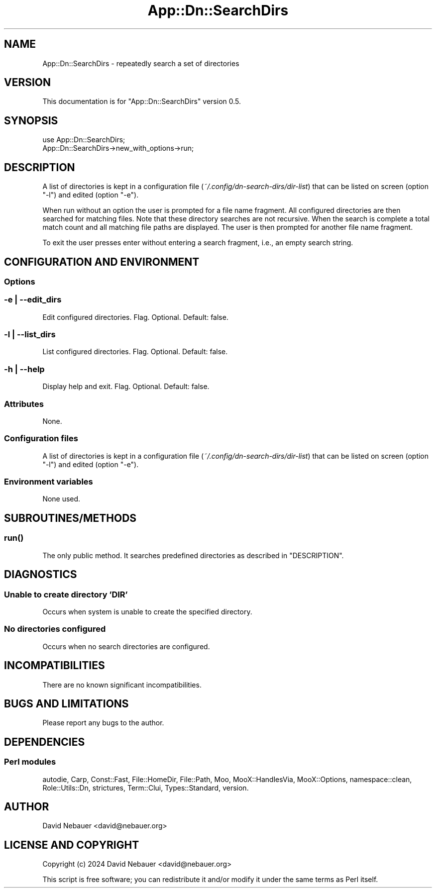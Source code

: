 .\" -*- mode: troff; coding: utf-8 -*-
.\" Automatically generated by Pod::Man 5.01 (Pod::Simple 3.43)
.\"
.\" Standard preamble:
.\" ========================================================================
.de Sp \" Vertical space (when we can't use .PP)
.if t .sp .5v
.if n .sp
..
.de Vb \" Begin verbatim text
.ft CW
.nf
.ne \\$1
..
.de Ve \" End verbatim text
.ft R
.fi
..
.\" \*(C` and \*(C' are quotes in nroff, nothing in troff, for use with C<>.
.ie n \{\
.    ds C` ""
.    ds C' ""
'br\}
.el\{\
.    ds C`
.    ds C'
'br\}
.\"
.\" Escape single quotes in literal strings from groff's Unicode transform.
.ie \n(.g .ds Aq \(aq
.el       .ds Aq '
.\"
.\" If the F register is >0, we'll generate index entries on stderr for
.\" titles (.TH), headers (.SH), subsections (.SS), items (.Ip), and index
.\" entries marked with X<> in POD.  Of course, you'll have to process the
.\" output yourself in some meaningful fashion.
.\"
.\" Avoid warning from groff about undefined register 'F'.
.de IX
..
.nr rF 0
.if \n(.g .if rF .nr rF 1
.if (\n(rF:(\n(.g==0)) \{\
.    if \nF \{\
.        de IX
.        tm Index:\\$1\t\\n%\t"\\$2"
..
.        if !\nF==2 \{\
.            nr % 0
.            nr F 2
.        \}
.    \}
.\}
.rr rF
.\" ========================================================================
.\"
.IX Title "App::Dn::SearchDirs 3pm"
.TH App::Dn::SearchDirs 3pm 2024-07-04 "perl v5.38.2" "User Contributed Perl Documentation"
.\" For nroff, turn off justification.  Always turn off hyphenation; it makes
.\" way too many mistakes in technical documents.
.if n .ad l
.nh
.SH NAME
App::Dn::SearchDirs \- repeatedly search a set of directories
.SH VERSION
.IX Header "VERSION"
This documentation is for \f(CW\*(C`App::Dn::SearchDirs\*(C'\fR version 0.5.
.SH SYNOPSIS
.IX Header "SYNOPSIS"
.Vb 1
\&    use App::Dn::SearchDirs;
\&
\&    App::Dn::SearchDirs\->new_with_options\->run;
.Ve
.SH DESCRIPTION
.IX Header "DESCRIPTION"
A list of directories is kept in a configuration file
(\fI~/.config/dn\-search\-dirs/dir\-list\fR) that can be listed on screen (option
\&\f(CW\*(C`\-l\*(C'\fR) and edited (option \f(CW\*(C`\-e\*(C'\fR).
.PP
When run without an option the user is prompted for a file name fragment. All
configured directories are then searched for matching files. Note that these
directory searches are not recursive. When the search is complete a total match
count and all matching file paths are displayed. The user is then prompted for
another file name fragment.
.PP
To exit the user presses enter without entering a search fragment, i.e., an
empty search string.
.SH "CONFIGURATION AND ENVIRONMENT"
.IX Header "CONFIGURATION AND ENVIRONMENT"
.SS Options
.IX Subsection "Options"
.SS "\-e | \-\-edit_dirs"
.IX Subsection "-e | --edit_dirs"
Edit configured directories. Flag. Optional. Default: false.
.SS "\-l | \-\-list_dirs"
.IX Subsection "-l | --list_dirs"
List configured directories. Flag. Optional. Default: false.
.SS "\-h | \-\-help"
.IX Subsection "-h | --help"
Display help and exit. Flag. Optional. Default: false.
.SS Attributes
.IX Subsection "Attributes"
None.
.SS "Configuration files"
.IX Subsection "Configuration files"
A list of directories is kept in a configuration file
(\fI~/.config/dn\-search\-dirs/dir\-list\fR) that can be listed on screen (option
\&\f(CW\*(C`\-l\*(C'\fR) and edited (option \f(CW\*(C`\-e\*(C'\fR).
.SS "Environment variables"
.IX Subsection "Environment variables"
None used.
.SH SUBROUTINES/METHODS
.IX Header "SUBROUTINES/METHODS"
.SS \fBrun()\fP
.IX Subsection "run()"
The only public method. It searches predefined directories as described in
"DESCRIPTION".
.SH DIAGNOSTICS
.IX Header "DIAGNOSTICS"
.SS "Unable to create directory 'DIR'"
.IX Subsection "Unable to create directory 'DIR'"
Occurs when system is unable to create the specified directory.
.SS "No directories configured"
.IX Subsection "No directories configured"
Occurs when no search directories are configured.
.SH INCOMPATIBILITIES
.IX Header "INCOMPATIBILITIES"
There are no known significant incompatibilities.
.SH "BUGS AND LIMITATIONS"
.IX Header "BUGS AND LIMITATIONS"
Please report any bugs to the author.
.SH DEPENDENCIES
.IX Header "DEPENDENCIES"
.SS "Perl modules"
.IX Subsection "Perl modules"
autodie, Carp, Const::Fast, File::HomeDir, File::Path, Moo, MooX::HandlesVia,
MooX::Options, namespace::clean, Role::Utils::Dn, strictures, Term::Clui,
Types::Standard, version.
.SH AUTHOR
.IX Header "AUTHOR"
David Nebauer <david@nebauer.org>
.SH "LICENSE AND COPYRIGHT"
.IX Header "LICENSE AND COPYRIGHT"
Copyright (c) 2024 David Nebauer <david@nebauer.org>
.PP
This script is free software; you can redistribute it and/or modify
it under the same terms as Perl itself.

